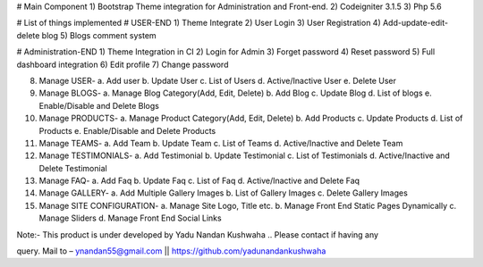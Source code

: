 # Main Component
1)	Bootstrap Theme integration for Administration and Front-end.
2)	Codeigniter 3.1.5
3)	Php 5.6

# List of things implemented
# USER-END
1)	Theme Integrate
2)	User Login
3)	User Registration
4)	Add-update-edit-delete blog
5)	Blogs comment system

# Administration-END
1)	Theme Integration in CI
2)	Login for Admin
3)	Forget password
4)	Reset password
5)	Full dashboard integration
6)	Edit profile
7)	Change password

8)	Manage USER- 
	a.	Add user
	b.	Update User
	c.	List of Users
	d.	Active/Inactive User
	e.	Delete User
	
9)	Manage BLOGS-
	a.	Manage Blog Category(Add, Edit, Delete)
	b.	Add Blog
	c.	Update Blog
	d.	List of blogs
	e.	Enable/Disable and Delete Blogs
	
10)	Manage PRODUCTS-
	a.	Manage Product Category(Add, Edit, Delete)
	b.	Add Products
	c.	Update Products
	d.	List of Products
	e.	Enable/Disable and Delete Products

11)	Manage TEAMS-
	a.	Add Team
	b.	Update Team
	c.	List of Teams
	d.	Active/Inactive and Delete Team
	
12)	Manage TESTIMONIALS-
	a.	Add Testimonial
	b.	Update Testimonial
	c.	List of Testimonials
	d.	Active/Inactive and Delete Testimonial
	
13)	Manage FAQ-
	a.	Add Faq
	b.	Update Faq
	c.	List of Faq
	d.	Active/Inactive and Delete Faq
	
14)	Manage GALLERY-
	a.	Add Multiple Gallery Images
	b.	List of Gallery Images
	c.	Delete Gallery Images
	
15)	Manage SITE CONFIGURATION-
	a.	Manage Site Logo, Title etc.
	b.	Manage Front End Static Pages Dynamically
	c.	Manage Sliders
	d.	Manage Front End Social Links

Note:- This product is under developed by Yadu Nandan Kushwaha ..   Please contact if having any     

query. Mail to – ynandan55@gmail.com   ||    https://github.com/yadunandankushwaha 

	
